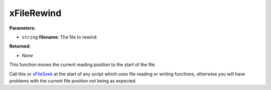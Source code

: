 
xFileRewind
========================================================

**Parameters:**

- ``string`` **filename**: The file to rewind.

**Returned:**

- *None*

This function moves the current reading position to the start of the file.

Call this or `xFileSeek`_ at the start of any script which uses file reading or writing functions, otherwise you will have problems with the current file position not being as expected.

.. _`xFileSeek`: xFileSeek.html
